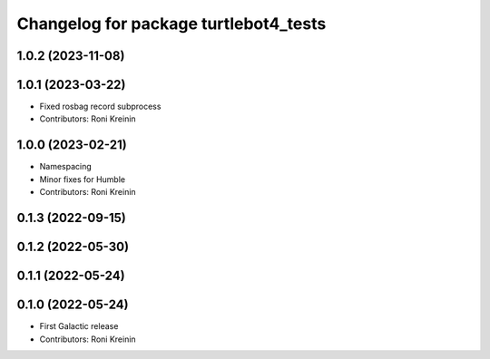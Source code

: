 ^^^^^^^^^^^^^^^^^^^^^^^^^^^^^^^^^^^^^^
Changelog for package turtlebot4_tests
^^^^^^^^^^^^^^^^^^^^^^^^^^^^^^^^^^^^^^

1.0.2 (2023-11-08)
------------------

1.0.1 (2023-03-22)
------------------
* Fixed rosbag record subprocess
* Contributors: Roni Kreinin

1.0.0 (2023-02-21)
------------------
* Namespacing
* Minor fixes for Humble
* Contributors: Roni Kreinin

0.1.3 (2022-09-15)
------------------

0.1.2 (2022-05-30)
------------------

0.1.1 (2022-05-24)
------------------

0.1.0 (2022-05-24)
------------------
* First Galactic release
* Contributors: Roni Kreinin
